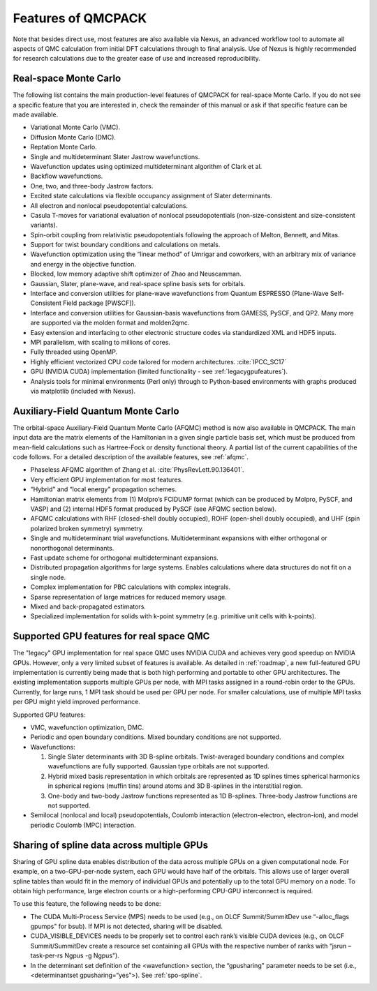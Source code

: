 .. _chap:features:

Features of QMCPACK
===================

Note that besides direct use, most features are also available via Nexus, an advanced workflow tool to automate all aspects of QMC
calculation from initial DFT calculations through to final analysis. Use of Nexus is highly recommended for research calculations
due to the greater ease of use and increased reproducibility.

Real-space Monte Carlo
----------------------

The following list contains the main production-level features of QMCPACK for real-space Monte Carlo. If you do not see a specific
feature that you are interested in, check the remainder of this manual or ask if that specific feature can be made available.

-  Variational Monte Carlo (VMC).

-  Diffusion Monte Carlo (DMC).

-  Reptation Monte Carlo.

-  Single and multideterminant Slater Jastrow wavefunctions.

-  Wavefunction updates using optimized multideterminant algorithm of
   Clark et al.

-  Backflow wavefunctions.

-  One, two, and three-body Jastrow factors.

-  Excited state calculations via flexible occupancy assignment of
   Slater determinants.

-  All electron and nonlocal pseudopotential calculations.

-  Casula T-moves for variational evaluation of nonlocal
   pseudopotentials (non-size-consistent and size-consistent variants).

-  Spin-orbit coupling from relativistic pseudopotentials following the 
   approach of Melton, Bennett, and Mitas.

-  Support for twist boundary conditions and calculations on metals.

-  Wavefunction optimization using the “linear method” of Umrigar and
   coworkers, with an arbitrary mix of variance and energy in the objective
   function.

-  Blocked, low memory adaptive shift optimizer of Zhao and Neuscamman.

-  Gaussian, Slater, plane-wave, and real-space spline basis sets for
   orbitals.

-  Interface and conversion utilities for plane-wave wavefunctions from
   Quantum ESPRESSO (Plane-Wave Self-Consistent Field package [PWSCF]).

-  Interface and conversion utilities for Gaussian-basis wavefunctions
   from GAMESS, PySCF, and QP2. Many more are supported via the molden format and molden2qmc.

-  Easy extension and interfacing to other electronic structure codes
   via standardized XML and HDF5 inputs.

-  MPI parallelism, with scaling to millions of cores.

-  Fully threaded using OpenMP.

-  Highly efficient vectorized CPU code tailored for modern architectures. :cite:`IPCC_SC17`

-  GPU (NVIDIA CUDA) implementation (limited functionality - see :ref:`legacygpufeatures`).

-  Analysis tools for minimal environments (Perl only) through to
   Python-based environments with graphs produced via matplotlib (included with Nexus).

Auxiliary-Field Quantum Monte Carlo
-----------------------------------

The orbital-space Auxiliary-Field Quantum Monte Carlo (AFQMC) method is now also available in QMCPACK. The main input data are the
matrix elements of the Hamiltonian in a given single particle basis set, which must be produced from mean-field calculations such
as Hartree-Fock or density functional theory. A partial list of the current capabilities of the code follows. For a detailed
description of the available features, see  :ref:`afqmc`.

-  Phaseless AFQMC algorithm of Zhang et al. :cite:`PhysRevLett.90.136401`.

-  Very efficient GPU implementation for most features. 

-  “Hybrid" and “local energy" propagation schemes.

-  Hamiltonian matrix elements from (1) Molpro’s FCIDUMP format (which
   can be produced by Molpro, PySCF, and VASP) and (2) internal HDF5
   format produced by PySCF (see AFQMC section below).

-  AFQMC calculations with RHF (closed-shell doubly occupied), ROHF
   (open-shell doubly occupied), and UHF (spin polarized broken
   symmetry) symmetry.

-  Single and multideterminant trial wavefunctions. Multideterminant
   expansions with either orthogonal or nonorthogonal determinants.

-  Fast update scheme for orthogonal multideterminant expansions.

-  Distributed propagation algorithms for large systems. Enables
   calculations where data structures do not fit on a single node.

-  Complex implementation for PBC calculations with complex integrals.

-  Sparse representation of large matrices for reduced memory usage.

-  Mixed and back-propagated estimators.

-  Specialized implementation for solids with k-point symmetry (e.g.
   primitive unit cells with k-points).

.. _legacygpufeatures:

Supported GPU features for real space QMC
-----------------------------------------

The "legacy" GPU implementation for real space QMC uses NVIDIA CUDA and achieves very good speedup on NVIDIA GPUs. However, only a
very limited subset of features is available. As detailed in :ref:`roadmap`, a new full-featured GPU implementation is currently
being made that is both high performing and portable to other GPU architectures. The existing implementation supports multiple
GPUs per node, with MPI tasks assigned in a round-robin order to the GPUs. Currently, for large runs, 1 MPI task should be used
per GPU per node. For smaller calculations, use of multiple MPI tasks per GPU might yield improved performance.

Supported GPU features:

-  VMC, wavefunction optimization, DMC.

-  Periodic and open boundary conditions. Mixed boundary conditions are
   not supported.

-  Wavefunctions:

   #. Single Slater determinants with 3D B-spline orbitals.
      Twist-averaged boundary conditions and complex wavefunctions are
      fully supported. Gaussian type orbitals are not supported.

   #. Hybrid mixed basis representation in which orbitals are
      represented as 1D splines times spherical harmonics in spherical
      regions (muffin tins) around atoms and 3D B-splines in the
      interstitial region.

   #. One-body and two-body Jastrow functions represented as 1D B-splines.
      Three-body Jastrow functions are not supported.

-  Semilocal (nonlocal and local) pseudopotentials, Coulomb interaction
   (electron-electron, electron-ion), and model periodic Coulomb (MPC)
   interaction.

Sharing of spline data across multiple GPUs
-------------------------------------------

Sharing of GPU spline data enables distribution of the data across
multiple GPUs on a given computational node. For example, on a
two-GPU-per-node system, each GPU would have half of the orbitals. This
allows use of larger overall spline tables than would fit in the memory
of individual GPUs and potentially up to the total GPU memory on a node.
To obtain high performance, large electron counts or a high-performing
CPU-GPU interconnect is required.

To use this feature, the following needs to be done:

-  The CUDA Multi-Process Service (MPS) needs to be used (e.g., on OLCF
   Summit/SummitDev use “-alloc_flags gpumps" for bsub). If MPI is not
   detected, sharing will be disabled.

-  CUDA_VISIBLE_DEVICES needs to be properly set to control each rank’s
   visible CUDA devices (e.g., on OLCF Summit/SummitDev create a
   resource set containing all GPUs with the respective number of ranks
   with “jsrun –task-per-rs Ngpus -g Ngpus").

-  In the determinant set definition of the <wavefunction> section, the
   “gpusharing" parameter needs to be set (i.e., <determinantset
   gpusharing=“yes">). See
   :ref:`spo-spline`.

.. bibliography:: /bibs/features.bib
